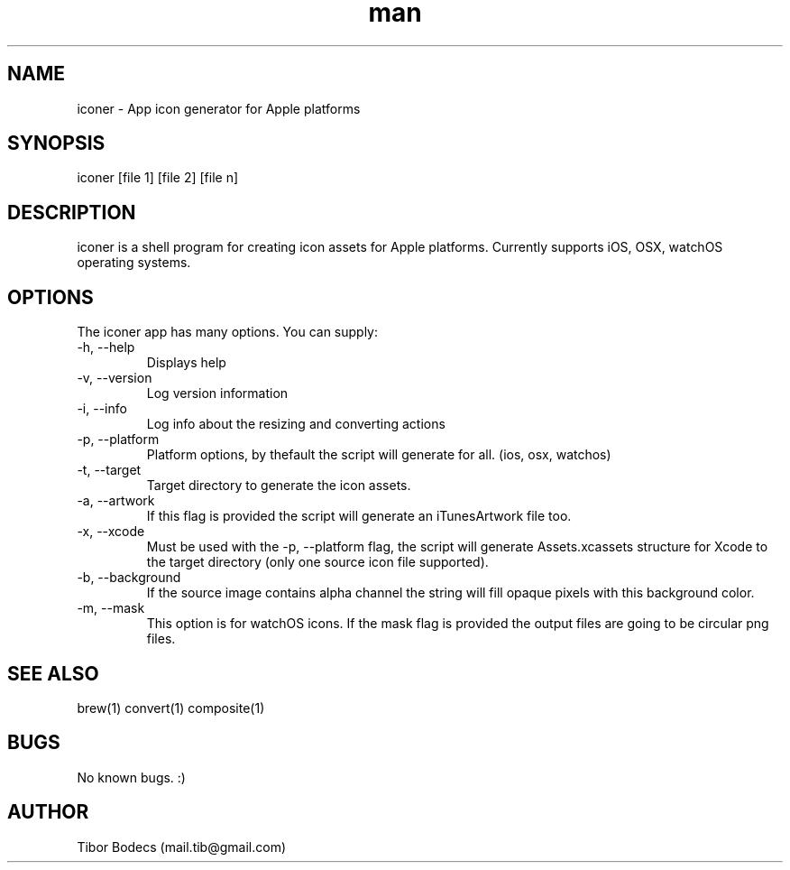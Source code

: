 .\" Manpage for iconer.
.\" Contact Tibor Bödecs to correct errors or typos.

.TH man 1 "11 August 2016" "0.4.1" "iconer man page"
.SH NAME
iconer \- App icon generator for Apple platforms
.SH SYNOPSIS
iconer [file 1] [file 2] [file n]
.SH DESCRIPTION
iconer is a shell program for creating icon assets for Apple platforms. Currently supports iOS, OSX, watchOS operating systems.
.SH OPTIONS
The iconer app has many options. You can supply:
.IP "-h, --help"
Displays help
.IP "-v, --version"
Log version information
.IP "-i, --info"
Log info about the resizing and converting actions
.IP "-p, --platform"
Platform options, by thefault the script will generate for all. (ios, osx, watchos)
.IP "-t, --target"
Target directory to generate the icon assets.
.IP "-a, --artwork"
If this flag is provided the script will generate an iTunesArtwork file too.
.IP "-x, --xcode"
Must be used with the -p, --platform flag, the script will generate Assets.xcassets structure for Xcode to the target directory (only one source icon file supported).
.IP "-b, --background"
If the source image contains alpha channel the string will fill opaque pixels with this background color.
.IP "-m, --mask"
This option is for watchOS icons. If the mask flag is provided the output files are going to be circular png files.
.SH SEE ALSO
brew(1) convert(1) composite(1)
.SH BUGS
No known bugs. :)
.SH AUTHOR
Tibor Bodecs (mail.tib@gmail.com)